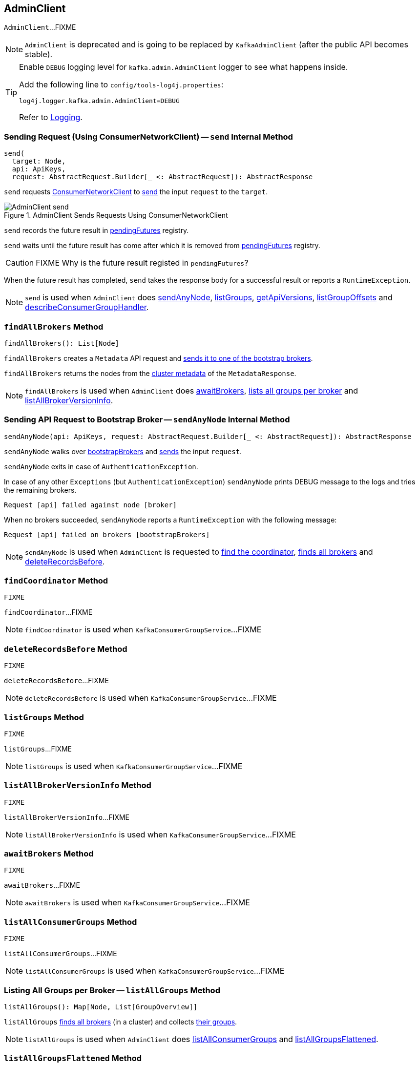 == [[AdminClient]] AdminClient

`AdminClient`...FIXME

NOTE: `AdminClient` is deprecated and is going to be replaced by `KafkaAdminClient` (after the public API becomes stable).

[[logging]]
[TIP]
====
Enable `DEBUG` logging level for `kafka.admin.AdminClient` logger to see what happens inside.

Add the following line to `config/tools-log4j.properties`:

```
log4j.logger.kafka.admin.AdminClient=DEBUG
```

Refer to link:kafka-logging.adoc[Logging].
====

=== [[send]] Sending Request (Using ConsumerNetworkClient) -- `send` Internal Method

[source, scala]
----
send(
  target: Node,
  api: ApiKeys,
  request: AbstractRequest.Builder[_ <: AbstractRequest]): AbstractResponse
----

`send` requests <<client, ConsumerNetworkClient>> to link:kafka-ConsumerNetworkClient.adoc#send[send] the input `request` to the `target`.

.AdminClient Sends Requests Using ConsumerNetworkClient
image::images/AdminClient-send.png[align="center"]

`send` records the future result in <<pendingFutures, pendingFutures>> registry.

`send` waits until the future result has come after which it is removed from <<pendingFutures, pendingFutures>> registry.

CAUTION: FIXME Why is the future result registed in `pendingFutures`?

When the future result has completed, `send` takes the response body for a successful result or reports a `RuntimeException`.

NOTE: `send` is used when `AdminClient` does <<sendAnyNode, sendAnyNode>>, <<listGroups, listGroups>>, <<getApiVersions, getApiVersions>>, <<listGroupOffsets, listGroupOffsets>> and <<describeConsumerGroupHandler, describeConsumerGroupHandler>>.

=== [[findAllBrokers]] `findAllBrokers` Method

[source, scala]
----
findAllBrokers(): List[Node]
----

`findAllBrokers` creates a `Metadata` API request and <<sendAnyNode, sends it to one of the bootstrap brokers>>.

`findAllBrokers` returns the nodes from the link:kafka-MetadataResponse.adoc#cluster[cluster metadata] of the `MetadataResponse`.

NOTE: `findAllBrokers` is used when `AdminClient` does <<awaitBrokers, awaitBrokers>>, <<listAllGroups, lists all groups per broker>> and <<listAllBrokerVersionInfo, listAllBrokerVersionInfo>>.

=== [[sendAnyNode]] Sending API Request to Bootstrap Broker -- `sendAnyNode` Internal Method

[source, scala]
----
sendAnyNode(api: ApiKeys, request: AbstractRequest.Builder[_ <: AbstractRequest]): AbstractResponse
----

`sendAnyNode` walks over <<bootstrapBrokers, bootstrapBrokers>> and <<send, sends>> the input `request`.

`sendAnyNode` exits in case of `AuthenticationException`.

In case of any other `Exceptions` (but `AuthenticationException`) `sendAnyNode` prints DEBUG message to the logs and tries the remaining brokers.

```
Request [api] failed against node [broker]
```

When no brokers succeeded, `sendAnyNode` reports a `RuntimeException` with the following message:

```
Request [api] failed on brokers [bootstrapBrokers]
```

NOTE: `sendAnyNode` is used when `AdminClient` is requested to <<findCoordinator, find the coordinator>>, <<findAllBrokers, finds all brokers>> and <<deleteRecordsBefore, deleteRecordsBefore>>.

=== [[findCoordinator]] `findCoordinator` Method

[source, scala]
----
FIXME
----

`findCoordinator`...FIXME

NOTE: `findCoordinator` is used when `KafkaConsumerGroupService`...FIXME

=== [[deleteRecordsBefore]] `deleteRecordsBefore` Method

[source, scala]
----
FIXME
----

`deleteRecordsBefore`...FIXME

NOTE: `deleteRecordsBefore` is used when `KafkaConsumerGroupService`...FIXME

=== [[listGroups]] `listGroups` Method

[source, scala]
----
FIXME
----

`listGroups`...FIXME

NOTE: `listGroups` is used when `KafkaConsumerGroupService`...FIXME

=== [[listAllBrokerVersionInfo]] `listAllBrokerVersionInfo` Method

[source, scala]
----
FIXME
----

`listAllBrokerVersionInfo`...FIXME

NOTE: `listAllBrokerVersionInfo` is used when `KafkaConsumerGroupService`...FIXME

=== [[awaitBrokers]] `awaitBrokers` Method

[source, scala]
----
FIXME
----

`awaitBrokers`...FIXME

NOTE: `awaitBrokers` is used when `KafkaConsumerGroupService`...FIXME

=== [[listAllConsumerGroups]] `listAllConsumerGroups` Method

[source, scala]
----
FIXME
----

`listAllConsumerGroups`...FIXME

NOTE: `listAllConsumerGroups` is used when `KafkaConsumerGroupService`...FIXME

=== [[listAllGroups]] Listing All Groups per Broker -- `listAllGroups` Method

[source, scala]
----
listAllGroups(): Map[Node, List[GroupOverview]]
----

`listAllGroups` <<findAllBrokers, finds all brokers>> (in a cluster) and collects <<listGroups, their groups>>.

NOTE: `listAllGroups` is used when `AdminClient` does <<listAllConsumerGroups, listAllConsumerGroups>> and <<listAllGroupsFlattened, listAllGroupsFlattened>>.

=== [[listAllGroupsFlattened]] `listAllGroupsFlattened` Method

[source, scala]
----
listAllGroupsFlattened(): List[GroupOverview]
----

`listAllGroupsFlattened` simply <<listAllGroups, takes all groups>> (across all brokers in a cluster).

NOTE: `listAllGroupsFlattened` is used excusively when `AdminClient` <<listAllConsumerGroupsFlattened, lists all consumer groups>>.

=== [[listAllConsumerGroupsFlattened]] Listing All Consumer Groups -- `listAllConsumerGroupsFlattened` Method

[source, scala]
----
listAllConsumerGroupsFlattened(): List[GroupOverview]
----

`listAllConsumerGroupsFlattened` takes <<listAllGroupsFlattened, all groups>> with `consumer` protocol type.

NOTE: `listAllConsumerGroupsFlattened` is used exclusively when `KafkaConsumerGroupService` is requested for link:kafka-KafkaConsumerGroupService.adoc#listGroups[all consumer groups].

=== [[listGroupOffsets]] `listGroupOffsets` Method

[source, scala]
----
FIXME
----

`listGroupOffsets`...FIXME

NOTE: `listGroupOffsets` is used when `KafkaConsumerGroupService`...FIXME
